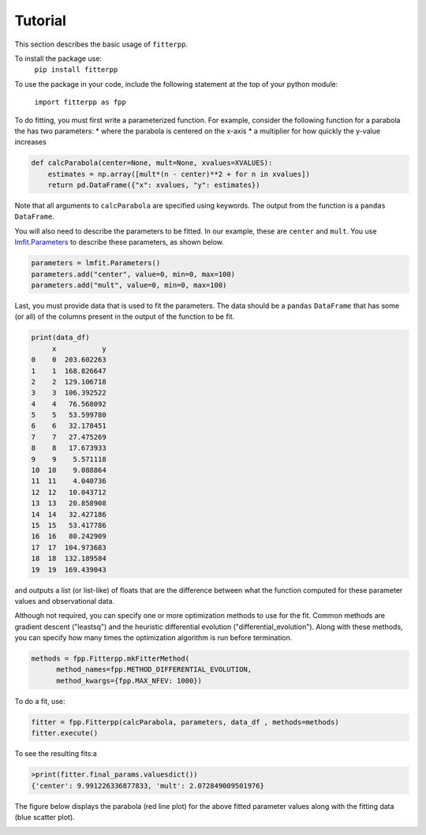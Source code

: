 Tutorial
=========

This section describes the basic usage of ``fitterpp``.

To install the package use:
    ``pip install fitterpp``

To use the package in your code, include the following statement
at the top of your python module:

    ``import fitterpp as fpp``

To do fitting, you must first write a parameterized function.
For example, consider the following function for a parabola
the has two parameters:
* where the parabola is centered on the x-axis
* a multiplier for how quickly the y-value increases

.. code-block:: python

    def calcParabola(center=None, mult=None, xvalues=XVALUES):
        estimates = np.array([mult*(n - center)**2 + for n in xvalues])
        return pd.DataFrame({"x": xvalues, "y": estimates})

Note that all arguments to ``calcParabola`` are specified using keywords.
The output from the function is a ``pandas`` ``DataFrame``.

You will also need to describe the parameters to be fitted.
In our example, these are ``center`` and ``mult``.
You use
`lmfit.Parameters <(https://lmfit.github.io/lmfit-py/parameters.html>`_
to describe these parameters, as shown below.

.. code-block:: python

    parameters = lmfit.Parameters()
    parameters.add("center", value=0, min=0, max=100)
    parameters.add("mult", value=0, min=0, max=100)

Last, you must provide data that is used to fit the parameters.
The data should be a ``pandas`` ``DataFrame`` that has some (or all)
of the columns present in the output of the function to be fit.

.. code-block:: python

    print(data_df)
         x           y
    0    0  203.602263
    1    1  168.826647
    2    2  129.106718
    3    3  106.392522
    4    4   76.568092
    5    5   53.599780
    6    6   32.178451
    7    7   27.475269
    8    8   17.673933
    9    9    5.571118
    10  10    9.088864
    11  11    4.040736
    12  12   10.043712
    13  13   20.858908
    14  14   32.427186
    15  15   53.417786
    16  16   80.242909
    17  17  104.973683
    18  18  132.189584
    19  19  169.439043

and outputs
a list (or list-like) of floats that are the difference between
what the function computed for these parameter values and observational
data.

Although not required, you can specify one or more optimization methods
to use for the fit.
Common methods are gradient descent ("leastsq")
and the heuristic differential evolution ("differential_evolution").
Along with these methods, you can specify how many times the optimization
algorithm is run before termination.

.. code-block:: python

    methods = fpp.Fitterpp.mkFitterMethod(
          method_names=fpp.METHOD_DIFFERENTIAL_EVOLUTION,
          method_kwargs={fpp.MAX_NFEV: 1000})

To do a fit, use:

.. code-block:: python

    fitter = fpp.Fitterpp(calcParabola, parameters, data_df , methods=methods)
    fitter.execute()

To see the resulting fits:a

.. code-block:: python

    >print(fitter.final_params.valuesdict())
    {'center': 9.991226336877833, 'mult': 2.072849009501976}


The figure below displays the parabola (red line plot)
for the above fitted parameter values
along with the fitting data (blue scatter plot).

.. image:: images/fitting_plot.png
  :width: 400
